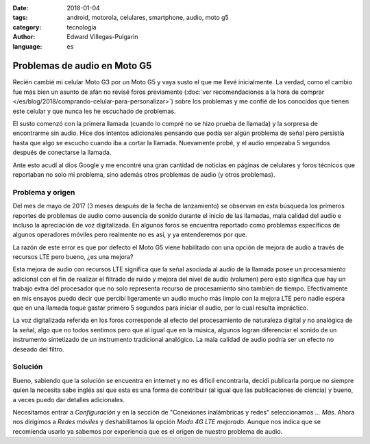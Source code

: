 :date: 2018-01-04
:tags: android, motorola, celulares, smartphone, audio, moto g5
:category: tecnología
:author: Edward Villegas-Pulgarin
:language: es

Problemas de audio en Moto G5
=============================

Recién cambié mi celular Moto G3 por un Moto G5 y vaya susto el que me llevé
inicialmente. La verdad, como el cambio fue más bien un asunto de afán no
revisé foros previamente
(:doc:`ver recomendaciones a la hora de comprar </es/blog/2018/comprando-celular-para-personalizar>`)
sobre los problemas y me confié de los conocidos que tienen este celular y que
nunca les he escuchado de problemas.

El susto comenzó con la primera llamada (cuando lo compré no se hizo prueba de
llamada) y la sorpresa de encontrarme sin audio. Hice dos intentos adicionales
pensando que podía ser algún problema de señal pero persistía hasta que algo
se escucho cuando iba a cortar la llamada. Nuevamente probé, y el audio
empezaba 5 segundos después de conectarse la llamada.

Ante esto acudí al dios Google y me encontré una gran cantidad de noticias en
páginas de celulares y foros técnicos que reportaban no solo mi problema, sino
además otros problemas de audio (y otros problemas).

Problema y origen
-----------------

Del mes de mayo de 2017 (3 meses después de la fecha de lanzamiento) se
observan en esta búsqueda los primeros reportes de problemas de audio como
ausencia de sonido durante el inicio de las llamadas, mala calidad del audio e
incluso la apreciación de voz digitalizada. En algunos foros se encuentra
reportado como problemas específicos de algunos operadores móviles pero
realmente no es así, y ya entenderemos por que.

La razón de este error es que por defecto el Moto G5 viene habilitado con una
opción de mejora de audio a través de recursos LTE pero bueno, ¿es una mejora?

Esta mejora de audio con recursos LTE significa que la señal asociada al audio
de la llamada posee un procesamiento adicional con el fin de realizar el
filtrado de ruido y mejora del nivel de audio (volumen) pero esto significa
que hay un trabajo extra del procesador que no solo representa recurso de
procesamiento sino también de tiempo. Efectivamente en mis ensayos puedo decir
que percibí ligeramente un audio mucho más limpio con la mejora LTE pero nadie
espera que en una llamada toque gastar primero 5 segundos para iniciar el
audio, por lo cual resulta impráctico.

La voz digitalizada referida en los foros corresponde al efecto del
procesamiento de naturaleza digital y no analógica de la señal, algo que no
todos sentimos pero que al igual que en la música, algunos logran diferenciar
el sonido de un instrumento sintetizado de un instrumento tradicional
analógico. La mala calidad de audio podría ser un efecto no deseado del filtro.

Solución
--------

Bueno, sabiendo que la solución se encuentra en internet y no es difícil
encontrarla, decidí publicarla porque no siempre quien la necesita sabe inglés
así que esta es una forma de contribuir (al igual que las publicaciones de
ciencia) y bueno, a veces puedo dar detalles adicionales.

Necesitamos entrar a `Configuración` y en la sección de "Conexiones
inalámbricas y redes" seleccionamos `... Más`. Ahora nos dirigimos a
`Redes móviles` y deshabilitamos la opción `Modo 4G LTE mejorado`. Aunque nos
indica que se recomienda usarlo ya sabemos por experiencia que es el origen de
nuestro problema de audio.
